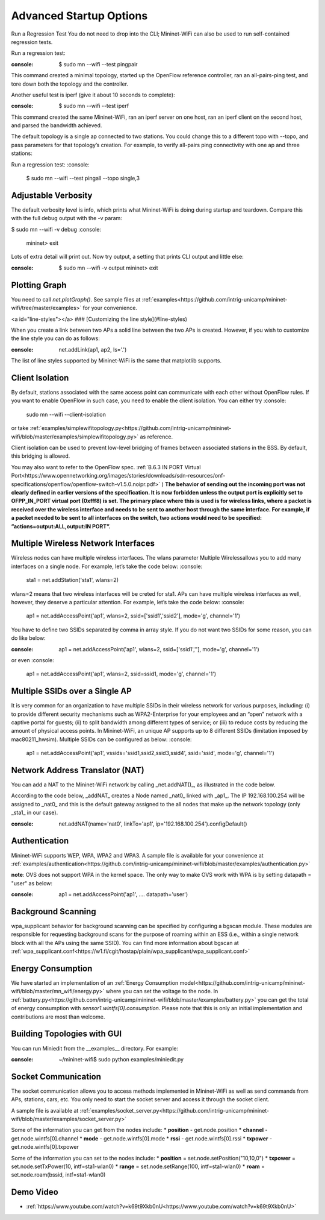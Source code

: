 ************
Advanced Startup Options
************

Run a Regression Test
You do not need to drop into the CLI; Mininet-WiFi can also be used to run self-contained regression tests.

Run a regression test:

:console:
    $ sudo mn --wifi --test pingpair


This command created a minimal topology, started up the OpenFlow reference controller, ran an all-pairs-ping test, and tore down both the topology and the controller.

Another useful test is iperf (give it about 10 seconds to complete):

:console:
    $ sudo mn --wifi --test iperf

This command created the same Mininet-WiFi, ran an iperf server on one host, ran an iperf client on the second host, and parsed the bandwidth achieved.

The default topology is a single ap connected to two stations. You could change this to a different topo with --topo, and pass parameters for that topology’s creation. For example, to verify all-pairs ping connectivity with one ap and three stations:

Run a regression test:
:console:
    $ sudo mn --wifi --test pingall --topo single,3


Adjustable Verbosity
===================

The default verbosity level is info, which prints what Mininet-WiFi is doing during startup and teardown. Compare this with the full debug output with the -v param:

$ sudo mn --wifi -v debug
:console:
    mininet> exit

Lots of extra detail will print out. Now try output, a setting that prints CLI output and little else:

:console:
    $ sudo mn --wifi -v output
    mininet> exit


Plotting Graph
===================

You need to call `net.plotGraph()`. See sample files at :ref:`examples<https://github.com/intrig-unicamp/mininet-wifi/tree/master/examples>` for your convenience.

<a id="line-styles"></a>
### [Customizing the line style](#line-styles)


When you create a link between two APs a solid line between the two APs is created. However, if you wish to customize the line style you can do as follows:

:console:
    net.addLink(ap1, ap2, ls='.')


The list of line styles supported by Mininet-WiFi is the same that matplotlib supports.

Client Isolation
===================


By default, stations associated with the same access point can communicate with each other without OpenFlow rules. If you want to enable OpenFlow in such case, you need to enable the client
isolation. You can either try
:console:
    sudo mn --wifi --client-isolation

or take :ref:`examples/simplewifitopology.py<https://github.com/intrig-unicamp/mininet-wifi/blob/master/examples/simplewifitopology.py>` as reference.

Client isolation can be used to prevent low-level bridging of frames between associated stations in the BSS. By default, this bridging is allowed.

You may also want to refer to the OpenFlow spec.
:ref:`B.6.3 IN PORT Virtual Port<https://www.opennetworking.org/images/stories/downloads/sdn-resources/onf-specifications/openflow/openflow-switch-v1.5.0.noipr.pdf>`
)
**The behavior of sending out the incoming port was not clearly defined in earlier versions of the specification. It is now forbidden unless the output port is explicitly set to OFPP_IN_PORT virtual port (0xfff8) is set. The primary place where this is used is for wireless links, where a packet is received over the wireless interface and needs to be sent to another host through the same interface. For example, if a packet needed to be sent to all interfaces on the switch, two actions would need to be specified: ”actions=output:ALL,output:IN PORT”.**

Multiple Wireless Network Interfaces
===================

Wireless nodes can have multiple wireless interfaces. The wlans parameter Multiple Wirelessallows you to add many interfaces on a single node. For example, let’s take the code below:
:console:
    sta1 = net.addStation('sta1', wlans=2)


wlans=2 means that two wireless interfaces will be creted for sta1. APs can have multiple wireless interfaces as well, however, they deserve a particular attention. For example, let’s take the code below:
:console:
    ap1 = net.addAccessPoint('ap1', wlans=2, ssid=['ssid1','ssid2'], mode='g', channel='1')


You have to define two SSIDs separated by comma in array style. If you do not want two SSIDs for some reason, you can do like below:

:console:
    ap1 = net.addAccessPoint('ap1', wlans=2, ssid=['ssid1',''], mode='g', channel='1')

or even
:console:
    ap1 = net.addAccessPoint('ap1', wlans=2, ssid=ssid1, mode='g', channel='1')


Multiple SSIDs over a Single AP
===================
It is very common for an organization to have multiple SSIDs in their wireless network for various purposes, including: (i) to provide different security mechanisms such as WPA2-Enterprise for your employees and an “open” network with a captive portal for guests; (ii) to split bandwidth among different types of service; or (iii) to reduce costs by reducing the amount of physical access points. In Mininet-WiFi, an unique AP supports up to 8 different SSIDs (limitation imposed by mac80211_hwsim). Multiple SSIDs can be configured as below:
:console:
    ap1 = net.addAccessPoint('ap1',  vssids='ssid1,ssid2,ssid3,ssid4', ssid='ssid', mode='g', channel='1')


Network Address Translator (NAT)
===================

You can add a NAT to the Mininet-WiFi network by calling _net.addNAT()_, as illustrated in the code below.

.. code:: python
    #!/usr/bin/python

    "Example to create a Mininet-WiFi topology and connect it to the internet via NAT"

    from mininet.node import Controller
    from mininet.log import setLogLevel, info
    from mn_wifi.cli import CLI_wifi
    from mn_wifi.net import Mininet_wifi


    def topology():

        "Create a network."

        net = Mininet_wifi(controller=Controller)

        info("*** Creating nodes\n")
        ap1 = net.addAccessPoint('ap1', ssid='new-ssid', mode='g', channel='1', position='10,10,0')
        sta1 = net.addStation('sta1', position='10,20,0')
        c1 = net.addController('c1', controller=Controller)

        info("*** Configuring wifi nodes\n")
        net.configureWifiNodes()

        info("*** Starting network\n")
        net.build()
        net.addNAT(name='nat0', linkTo='ap1', ip='192.168.100.254').configDefault()
        c1.start()
        ap1.start([c1])

        info("*** Running CLI\n")
        CLI_wifi(net)

        info("*** Stopping network\n")
        net.stop()


    if __name__ == '__main__':
        setLogLevel('info')
        topology()


According to the code below, _addNAT_ creates a Node named _nat0_ linked with _ap1_. The IP 192.168.100.254 will be assigned to _nat0_ and this is the default gateway assigned to the all nodes that make up the network topology (only _sta1_ in our case).

:console:
    net.addNAT(name='nat0', linkTo='ap1', ip='192.168.100.254').configDefault()


Authentication
===================

Mininet-WiFi supports WEP, WPA, WPA2 and WPA3. A sample file is available for your convenience at :ref:`examples/authentication<https://github.com/intrig-unicamp/mininet-wifi/blob/master/examples/authentication.py>`

**note**: OVS does not support WPA in the kernel space. The only way to make OVS work with WPA is by setting datapath = "user" as below:

:console:
    ap1 = net.addAccessPoint('ap1', .... datapath='user')


Background Scanning
===================

wpa_supplicant behavior for background scanning can be specified by configuring a bgscan module. These modules are responsible for requesting background scans for the purpose of roaming within an ESS (i.e., within a single network block with all the APs using the same SSID). You can find more information about bgscan at :ref:`wpa_supplicant.conf<https://w1.fi/cgit/hostap/plain/wpa_supplicant/wpa_supplicant.conf>`


Energy Consumption
===================
We have started an implementation of an :ref:`Energy Consumption model<https://github.com/intrig-unicamp/mininet-wifi/blob/master/mn_wifi/energy.py>` where you can set the voltage to the node. In :ref:`battery.py<https://github.com/intrig-unicamp/mininet-wifi/blob/master/examples/battery.py>` you can get the total of energy consumption with `sensor1.wintfs[0].consumption`. Please note that this is only an initial implementation and contributions are most than welcome.


Building Topologies with GUI
===================

.. image:: https://github.com/mininet-wifi/mininet-wifi.github.io/blob/master/assets/img/miniedit.png?raw=true

You can run Miniedit from the __examples__ directory. For example:

:console:
    ~/mininet-wifi$ sudo python examples/miniedit.py



Socket Communication
===================

The socket communication allows you to access methods implemented in Mininet-WiFi as well as send commands from APs, stations, cars, etc. You only need to start the socket server and access it through the socket client.

A sample file is available at :ref:`examples/socket_server.py<https://github.com/intrig-unicamp/mininet-wifi/blob/master/examples/socket_server.py>`

Some of the information you can get from the nodes include:
* **position** - get.node.position
* **channel** - get.node.wintfs[0].channel
* **mode** - get.node.wintfs[0].mode
* **rssi** - get.node.wintfs[0].rssi
* **txpower** - get.node.wintfs[0].txpower

Some of the information you can set to the nodes include:
* **position** = set.node.setPosition("10,10,0")
* **txpower** = set.node.setTxPower(10, intf=sta1-wlan0)
* **range** = set.node.setRange(100, intf=sta1-wlan0)
* **roam** = set.node.roam(bssid, intf=sta1-wlan0)


Demo Video
===================
* :ref:`https://www.youtube.com/watch?v=k69t9Xkb0nU<https://www.youtube.com/watch?v=k69t9Xkb0nU>`
